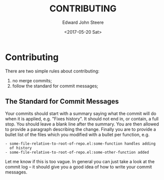 #+OPTIONS: ':nil *:t -:t ::t <:t H:3 \n:nil ^:t arch:headline
#+OPTIONS: author:t broken-links:nil c:nil creator:nil
#+OPTIONS: d:(not "LOGBOOK") date:t e:t email:nil f:t inline:t num:t
#+OPTIONS: p:nil pri:nil prop:nil stat:t tags:t tasks:t tex:t
#+OPTIONS: timestamp:t title:t toc:t todo:t |:t
#+TITLE: CONTRIBUTING
#+DATE: <2017-05-20 Sat>
#+AUTHOR: Edward John Steere
#+EMAIL: edward.steere@gmail.com
#+LANGUAGE: en
#+SELECT_TAGS: export
#+EXCLUDE_TAGS: noexport
#+CREATOR: Emacs 26.0.50 (Org mode 9.0.6)
#+OPTIONS: html-link-use-abs-url:nil html-postamble:auto
#+OPTIONS: html-preamble:t html-scripts:t html-style:t
#+OPTIONS: html5-fancy:nil tex:t
#+HTML_DOCTYPE: xhtml-strict
#+HTML_CONTAINER: div
#+DESCRIPTION:
#+KEYWORDS:
#+HTML_LINK_HOME:
#+HTML_LINK_UP:
#+HTML_MATHJAX:
#+HTML_HEAD:
#+HTML_HEAD_EXTRA:
#+SUBTITLE:
#+INFOJS_OPT:
#+CREATOR: <a href="http://www.gnu.org/software/emacs/">Emacs</a> 26.0.50 (<a href="http://orgmode.org">Org</a> mode 9.0.6)
#+LATEX_HEADER:

* Contributing
There are two simple rules about contributing:
 1. no merge commits;
 2. follow the standard for commit messages;

** The Standard for Commit Messages
Your commits should start with a summary saying what the commit will
do when it is applied, e.g. "Fixes history".  It should not end in, or
contain, a full stop.  You should leave a blank line after the
summary.  You are then allowed to provide a paragraph describing the
change.  Finally you are to provide a bullet list of the files which
you modified with a bullet per function, e.g.
#+BEGIN_EXAMPLE
 - some-file-relative-to-root-of-repo.el:some-function handles adding
   of history
 - some-file-relative-to-root-of-repo.el:some-other-function added
#+END_EXAMPLE

Let me know if this is too vague.  In general you can just take a look
at the commit log -- it should give you a good idea of how to write
your commit messages.
